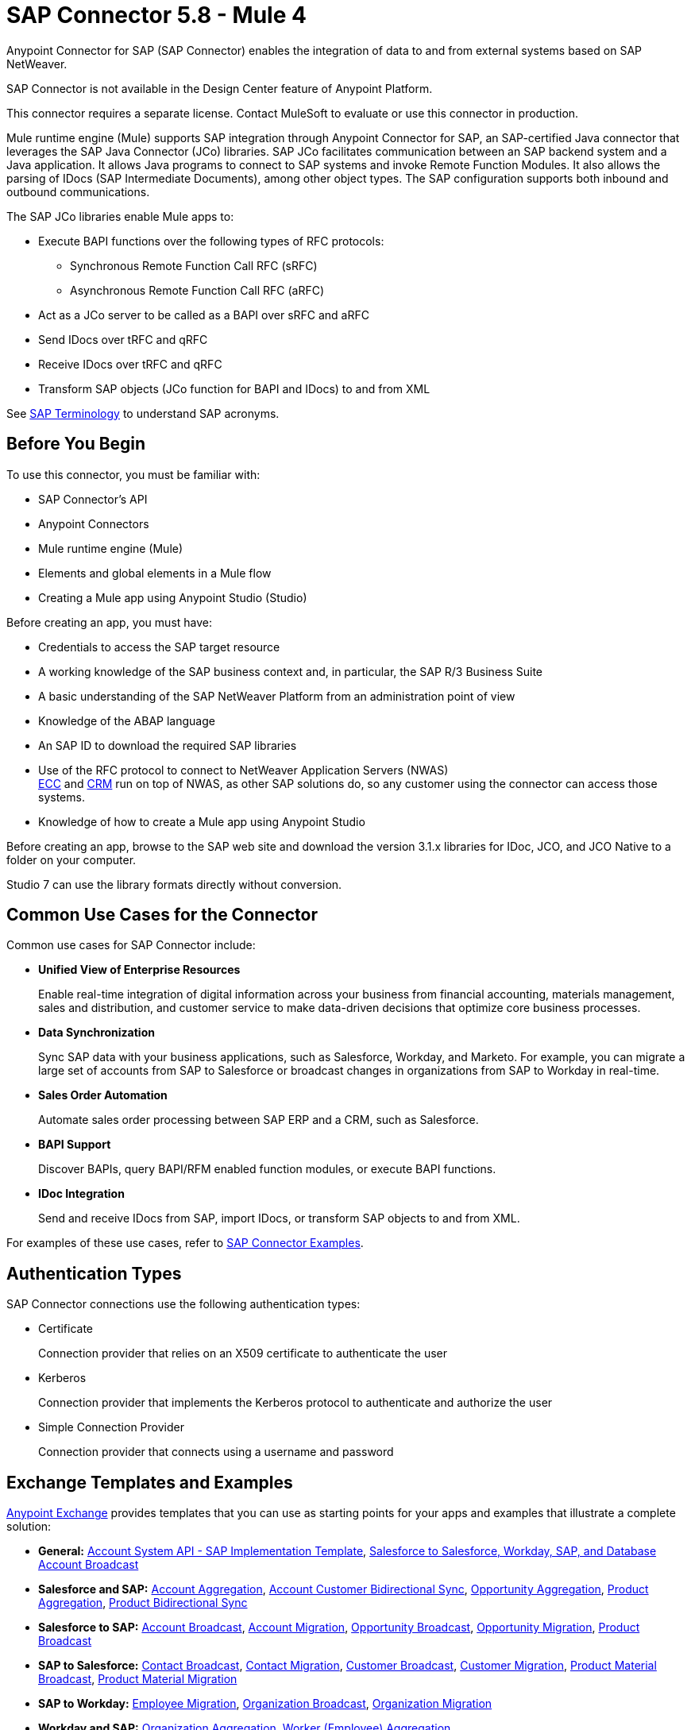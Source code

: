 = SAP Connector 5.8 - Mule 4

Anypoint Connector for SAP (SAP Connector) enables the integration of data to and from external systems based on SAP NetWeaver.

SAP Connector is not available in the Design Center feature of Anypoint Platform.

This connector requires a separate license. Contact MuleSoft to evaluate or use this connector in production.

Mule runtime engine (Mule) supports SAP integration through Anypoint Connector for SAP, an SAP-certified Java connector that leverages the SAP Java Connector (JCo) libraries. SAP JCo facilitates communication between an SAP backend system and a Java application. It allows Java programs to connect to SAP systems and invoke Remote Function Modules. It also allows the parsing of IDocs (SAP Intermediate Documents), among other object types. The SAP configuration supports both inbound and outbound communications.

The SAP JCo libraries enable Mule apps to:

* Execute BAPI functions over the following types of RFC protocols:
** Synchronous Remote Function Call RFC (sRFC)
** Asynchronous Remote Function Call RFC (aRFC)
* Act as a JCo server to be called as a BAPI over sRFC and aRFC
* Send IDocs over tRFC and qRFC
* Receive IDocs over tRFC and qRFC
* Transform SAP objects (JCo function for BAPI and IDocs) to and from XML

See xref:sap-connector-terminology.adoc[SAP Terminology] to understand SAP acronyms.

== Before You Begin

To use this connector, you must be familiar with:

* SAP Connector's API
* Anypoint Connectors
* Mule runtime engine (Mule)
* Elements and global elements in a Mule flow
* Creating a Mule app using Anypoint Studio (Studio)

Before creating an app, you must have:

* Credentials to access the SAP target resource
* A working knowledge of the SAP business context and, in particular, the SAP R/3 Business Suite
* A basic understanding of the SAP NetWeaver Platform from an administration point of view
* Knowledge of the ABAP language
* An SAP ID to download the required SAP libraries
* Use of the RFC protocol to connect to NetWeaver Application Servers (NWAS) +
http://www.cipherbsc.com/solutions/sap-erp-central-component-erp-ecc/[ECC] and https://help.sap.com/viewer/p/SAP_CUSTOMER_RELATIONSHIP_MANAGEMENT[CRM] run on top of NWAS, as other SAP solutions do, so any customer using the connector can access those systems.
* Knowledge of how to create a Mule app using Anypoint Studio

Before creating an app, browse to the SAP web site and download the version 3.1.x libraries
for IDoc, JCO, and JCO Native to a folder on your computer.

Studio 7 can use the library formats directly without conversion.

== Common Use Cases for the Connector

Common use cases for SAP Connector include:

* *Unified View of Enterprise Resources*
+
Enable real-time integration of digital information across your business from financial accounting, materials management, sales and distribution, and customer service to make data-driven decisions that optimize core business processes.

* *Data Synchronization*
+
Sync SAP data with your business applications, such as Salesforce, Workday, and Marketo. For example, you can migrate a large set of accounts from SAP to Salesforce or broadcast changes in organizations from SAP to Workday in real-time.

* *Sales Order Automation*
+
Automate sales order processing between SAP ERP and a CRM, such as Salesforce.

* *BAPI Support*
+
Discover BAPIs, query BAPI/RFM enabled function modules, or execute BAPI functions.

* *IDoc Integration*
+
Send and receive IDocs from SAP, import IDocs, or transform SAP objects to and from XML.

For examples of these use cases, refer to xref:sap-connector-examples.adoc[SAP Connector Examples].

== Authentication Types

SAP Connector connections use the following authentication types:

* Certificate
+
Connection provider that relies on an X509 certificate to authenticate the user

* Kerberos
+
Connection provider that implements the Kerberos protocol to authenticate and authorize the user

* Simple Connection Provider
+
Connection provider that connects using a username and password

== Exchange Templates and Examples

https://www.mulesoft.com/exchange/[Anypoint Exchange] provides templates that you can use as starting points for your apps and examples that illustrate a complete solution:

* *General:* https://www.mulesoft.com/exchange/org.mule.templates/template-apiled-system-account-sap/[Account System API - SAP Implementation Template],
https://www.mulesoft.com/exchange/org.mule.templates/template-sfdc2sfdc.wday.sap.db-account-broadcast/[Salesforce to Salesforce, Workday, SAP, and Database Account Broadcast]

* *Salesforce and SAP:* https://www.mulesoft.com/exchange/org.mule.templates/template-sap2sfdc-account-aggregation/[Account Aggregation],
https://www.mulesoft.com/exchange/org.mule.templates/template-sap2sfdc-customer-bidirectional-sync/[Account Customer Bidirectional Sync],
https://www.mulesoft.com/exchange/org.mule.templates/template-sfdc2sap-opportunity-aggregation/[Opportunity Aggregation], https://www.mulesoft.com/exchange/org.mule.templates/template-sfdc2sap-product-aggregation/[Product Aggregation], https://www.mulesoft.com/exchange/org.mule.templates/template-sfdc2sap-product-bidirectional-sync/[Product Bidirectional Sync]

* *Salesforce to SAP:* https://www.mulesoft.com/exchange/org.mule.templates/template-sfdc2sap-account-broadcast/[Account Broadcast], https://www.mulesoft.com/exchange/org.mule.templates/template-sfdc2sap-account-migration/[Account Migration], https://www.mulesoft.com/exchange/org.mule.templates/template-sfdc2sap-opportunity-broadcast/[Opportunity Broadcast], https://www.mulesoft.com/exchange/org.mule.templates/template-sfdc2sap-opportunity-migration/[Opportunity Migration], https://www.mulesoft.com/exchange/org.mule.templates/template-sfdc2sap-product-broadcast/[Product Broadcast]

* *SAP to Salesforce:* https://www.mulesoft.com/exchange/org.mule.templates/template-sap2sfdc-contact-broadcast/[Contact Broadcast], https://www.mulesoft.com/exchange/org.mule.templates/template-sap2sfdc-contact-migration/[Contact Migration], https://www.mulesoft.com/exchange/org.mule.templates/template-sap2sfdc-customer-broadcast/[Customer Broadcast], https://www.mulesoft.com/exchange/org.mule.templates/template-sap2sfdc-customer-migration/[Customer Migration], https://www.mulesoft.com/exchange/org.mule.templates/template-sap2sfdc-product-broadcast/[Product Material Broadcast], https://www.mulesoft.com/exchange/org.mule.templates/template-sap2sfdc-material-migration/[Product Material Migration]

* *SAP to Workday:* https://www.mulesoft.com/exchange/org.mule.templates/template-sap2wday-employee-migration/[Employee Migration], https://www.mulesoft.com/exchange/org.mule.templates/template-sap2wday-organization-broadcast/[Organization Broadcast], https://www.mulesoft.com/exchange/org.mule.templates/template-sap2wday-organization-migration/[Organization Migration]

* *Workday and SAP:*
https://www.mulesoft.com/exchange/org.mule.templates/template-wday2sap-organization-aggregation/[Organization Aggregation], https://www.mulesoft.com/exchange/org.mule.templates/template-wday2sap-worker-aggregation/[Worker (Employee) Aggregation]

* *Workday to SAP:* https://www.mulesoft.com/exchange/org.mule.templates/template-wday2sap-worker2employee-migration/[Worker (Employee) Migration], https://www.mulesoft.com/exchange/org.mule.templates/template-wday2sap-worker-broadcast/[Worker Broadcast]

== Next

After you complete the prerequisites and experimented with templates and examples, you are ready to create an app with
xref:sap-connector-studio.adoc[Anypoint Studio].

== See Also

* xref:connectors::introduction/introduction-to-anypoint-connectors.adoc[Introduction to Anypoint Connectors]
* https://www.mulesoft.com/exchange/com.mulesoft.connectors/mule-sap-connector/[SAP Connector in Anypoint Exchange]
* https://help.mulesoft.com[MuleSoft Help Center]
